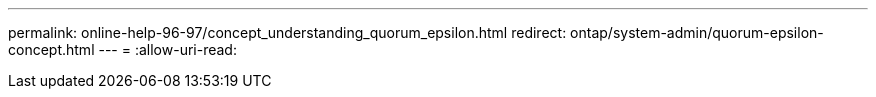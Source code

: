 ---
permalink: online-help-96-97/concept_understanding_quorum_epsilon.html 
redirect: ontap/system-admin/quorum-epsilon-concept.html 
---
= 
:allow-uri-read: 


